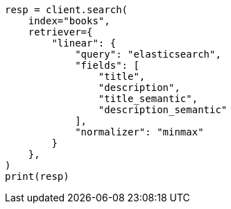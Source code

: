 // This file is autogenerated, DO NOT EDIT
// search/retriever.asciidoc:1040

[source, python]
----
resp = client.search(
    index="books",
    retriever={
        "linear": {
            "query": "elasticsearch",
            "fields": [
                "title",
                "description",
                "title_semantic",
                "description_semantic"
            ],
            "normalizer": "minmax"
        }
    },
)
print(resp)
----
